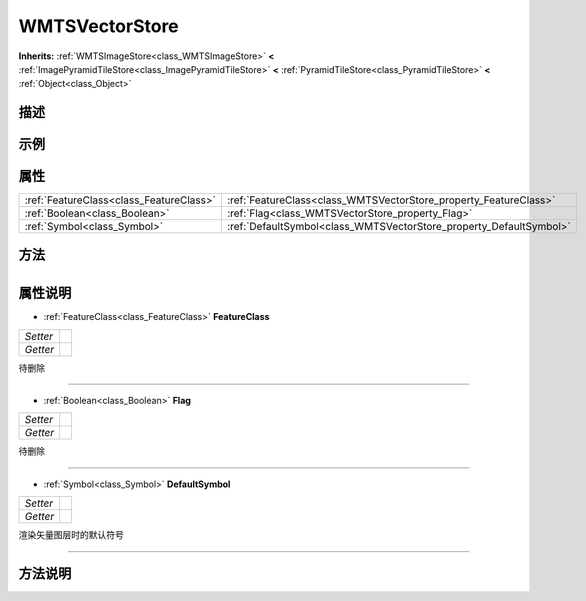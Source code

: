 .. _class_WMTSVectorStore:

WMTSVectorStore 
===================

**Inherits:** :ref:`WMTSImageStore<class_WMTSImageStore>` **<** :ref:`ImagePyramidTileStore<class_ImagePyramidTileStore>` **<** :ref:`PyramidTileStore<class_PyramidTileStore>` **<** :ref:`Object<class_Object>`

描述
----



示例
----

属性
----

+-----------------------------------------+--------------------------------------------------------------------+
| :ref:`FeatureClass<class_FeatureClass>` | :ref:`FeatureClass<class_WMTSVectorStore_property_FeatureClass>`   |
+-----------------------------------------+--------------------------------------------------------------------+
| :ref:`Boolean<class_Boolean>`           | :ref:`Flag<class_WMTSVectorStore_property_Flag>`                   |
+-----------------------------------------+--------------------------------------------------------------------+
| :ref:`Symbol<class_Symbol>`             | :ref:`DefaultSymbol<class_WMTSVectorStore_property_DefaultSymbol>` |
+-----------------------------------------+--------------------------------------------------------------------+

方法
----

+-----------------+----+

属性说明
-------

.. _class_WMTSVectorStore_property_FeatureClass:

- :ref:`FeatureClass<class_FeatureClass>` **FeatureClass**

+----------+---+
| *Setter* |   |
+----------+---+
| *Getter* |   |
+----------+---+

待删除

----

.. _class_WMTSVectorStore_property_Flag:

- :ref:`Boolean<class_Boolean>` **Flag**

+----------+---+
| *Setter* |   |
+----------+---+
| *Getter* |   |
+----------+---+

待删除

----

.. _class_WMTSVectorStore_property_DefaultSymbol:

- :ref:`Symbol<class_Symbol>` **DefaultSymbol**

+----------+---+
| *Setter* |   |
+----------+---+
| *Getter* |   |
+----------+---+

渲染矢量图层时的默认符号

----


方法说明
-------


